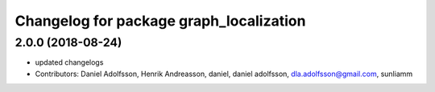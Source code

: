 ^^^^^^^^^^^^^^^^^^^^^^^^^^^^^^^^^^^^^^^^
Changelog for package graph_localization
^^^^^^^^^^^^^^^^^^^^^^^^^^^^^^^^^^^^^^^^

2.0.0 (2018-08-24)
-----------
* updated changelogs
* Contributors: Daniel Adolfsson, Henrik Andreasson, daniel, daniel adolfsson, dla.adolfsson@gmail.com, sunliamm

